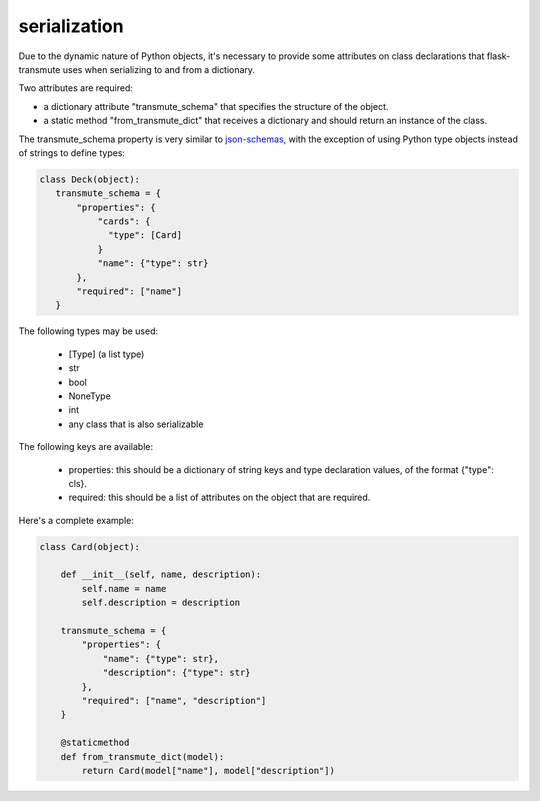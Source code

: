 =============
serialization
=============

Due to the dynamic nature of Python objects, it's necessary to provide some attributes
on class declarations that flask-transmute uses when serializing to and from a dictionary.

Two attributes are required:

* a dictionary attribute "transmute_schema" that specifies the structure of the object.
* a static method "from_transmute_dict" that receives a dictionary and
  should return an instance of the class.

The transmute_schema property is very similar to `json-schemas
<http://json-schema.org/>`_, with the exception of using Python type
objects instead of strings to define types:

.. code:: python

   class Deck(object):
      transmute_schema = {
          "properties": {
              "cards": {
                "type": [Card]
              }
              "name": {"type": str}
          },
          "required": ["name"]
      }


The following types may be used:

   * [Type] (a list type)
   * str
   * bool
   * NoneType
   * int
   * any class that is also serializable

The following keys are available:

   * properties: this should be a dictionary of string keys and type
     declaration values, of the format {"type": cls}.
   * required: this should be a list of attributes on the object that
     are required.

Here's a complete example:

.. code:: python

    class Card(object):

        def __init__(self, name, description):
            self.name = name
            self.description = description

        transmute_schema = {
            "properties": {
                "name": {"type": str},
                "description": {"type": str}
            },
            "required": ["name", "description"]
        }

        @staticmethod
        def from_transmute_dict(model):
            return Card(model["name"], model["description"])
